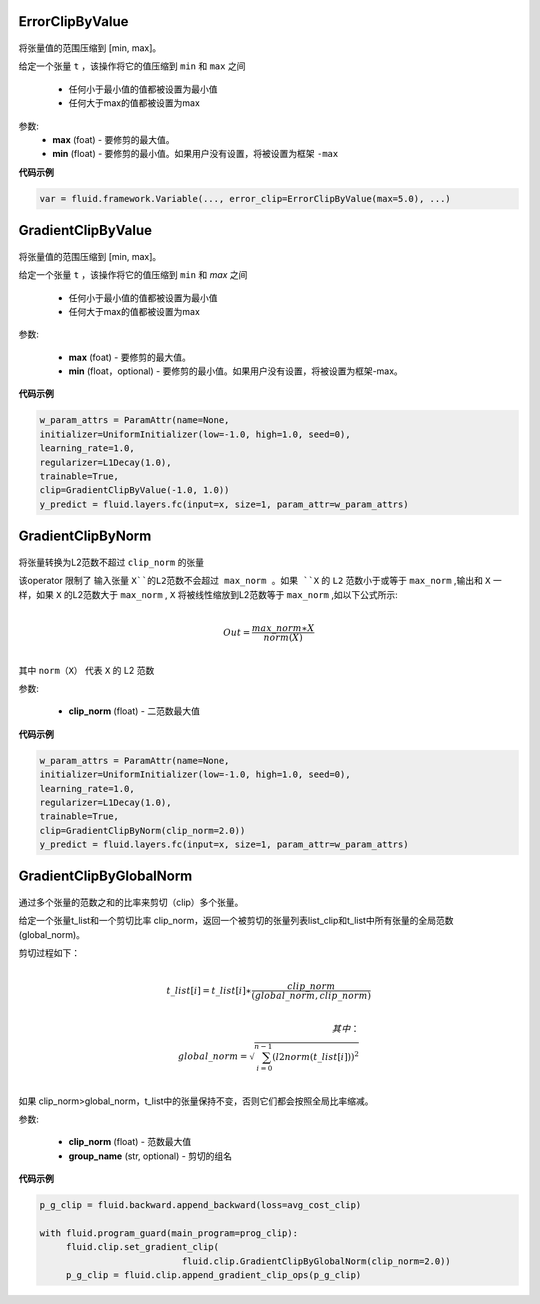 

.. _cn_api_fluid_clip_ErrorClipByValue:

ErrorClipByValue
>>>>>>>>>>>>

 .. py:class:: paddle.fluid.clip.ErrorClipByValue(max, min=None)

将张量值的范围压缩到 [min, max]。


给定一个张量 ``t`` ，该操作将它的值压缩到 ``min`` 和 ``max``  之间

  - 任何小于最小值的值都被设置为最小值

  - 任何大于max的值都被设置为max

参数:
 - **max** (foat) - 要修剪的最大值。
 - **min** (float) - 要修剪的最小值。如果用户没有设置，将被设置为框架 ``-max`` 
  
**代码示例**
 
.. code-block:: python
        
     var = fluid.framework.Variable(..., error_clip=ErrorClipByValue(max=5.0), ...)


.. _cn_api_fluid_clip_GradientClipByValue:

GradientClipByValue
>>>>>>>>>>>>

 .. py:class:: paddle.fluid.clip.GradientClipByValue(max, min=None)

将张量值的范围压缩到 [min, max]。


给定一个张量 ``t`` ，该操作将它的值压缩到 ``min`` 和 `max` 之间

  - 任何小于最小值的值都被设置为最小值

  - 任何大于max的值都被设置为max

参数:

  - **max** (foat) - 要修剪的最大值。

  - **min** (float，optional) - 要修剪的最小值。如果用户没有设置，将被设置为框架-max。
  
**代码示例**
 
.. code-block:: python
        
     w_param_attrs = ParamAttr(name=None,
     initializer=UniformInitializer(low=-1.0, high=1.0, seed=0),
     learning_rate=1.0,
     regularizer=L1Decay(1.0),
     trainable=True,
     clip=GradientClipByValue(-1.0, 1.0))
     y_predict = fluid.layers.fc(input=x, size=1, param_attr=w_param_attrs)
     
.. _cn_api_fluid_clip_GradientClipByNorm:

GradientClipByNorm
>>>>>>>>>>>>

 .. py:class:: paddle.fluid.clip.GradientClipByNorm(clip_norm)

将张量转换为L2范数不超过 ``clip_norm`` 的张量

该operator 限制了 输入张量 ``X``的L2范数不会超过 max_norm 。如果 ``X`` 的 ``L2`` 范数小于或等于 ``max_norm`` ,输出和 ``X`` 一样，如果 ``X`` 的L2范数大于 ``max_norm`` , ``X`` 将被线性缩放到L2范数等于 ``max_norm`` ,如以下公式所示:

.. math::
            \\Out = \frac{max\_norm∗X}{norm(X)}\\

其中 ``norm（X）`` 代表 ``X`` 的 L2 范数


参数:

  - **clip_norm** (float) - 二范数最大值

  
**代码示例**
 
.. code-block:: python
        
    w_param_attrs = ParamAttr(name=None,
    initializer=UniformInitializer(low=-1.0, high=1.0, seed=0),
    learning_rate=1.0,
    regularizer=L1Decay(1.0),
    trainable=True,
    clip=GradientClipByNorm(clip_norm=2.0))
    y_predict = fluid.layers.fc(input=x, size=1, param_attr=w_param_attrs)


.. _cn_api_fluid_clip_GradientClipByGlobalNorm:

GradientClipByGlobalNorm
>>>>>>>>>>>>

 .. py:class:: paddle.fluid.clip.GradientClipByGlobalNorm(clip_norm, group_name='default_group')
 
通过多个张量的范数之和的比率来剪切（clip）多个张量。

给定一个张量t_list和一个剪切比率 clip_norm，返回一个被剪切的张量列表list_clip和t_list中所有张量的全局范数(global_norm)。

剪切过程如下：

.. math::
            \\t\_list[i]=t\_list[i]∗\frac{clip\_norm}{(global\_norm,clip\_norm)}\\
            
            其中：
            \\global\_norm=\sqrt{\sum_{i=0}^{n-1}(l2norm(t\_list[i]))^2}\\


如果 clip_norm>global_norm，t_list中的张量保持不变，否则它们都会按照全局比率缩减。


参数:

  - **clip_norm** (float) - 范数最大值
  - **group_name** (str, optional) - 剪切的组名
  
**代码示例**
 
.. code-block:: python
        
    p_g_clip = fluid.backward.append_backward(loss=avg_cost_clip)

    with fluid.program_guard(main_program=prog_clip):
         fluid.clip.set_gradient_clip(
                               fluid.clip.GradientClipByGlobalNorm(clip_norm=2.0))
         p_g_clip = fluid.clip.append_gradient_clip_ops(p_g_clip)
